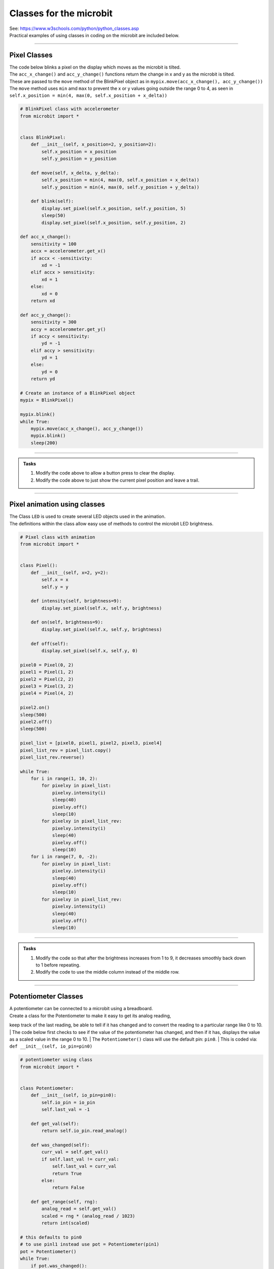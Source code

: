 ==========================
Classes for the microbit
==========================

| See: https://www.w3schools.com/python/python_classes.asp

| Practical examples of using classes in coding on the microbit are included below.

----

Pixel Classes
-------------------

| The code below blinks a pixel on the display which moves as the microbit is tilted.
| The ``acc_x_change()`` and ``acc_y_change()`` functions return the change in x and y as the microbit is tilted.
| These are passed to the ``move`` method of the BlinkPixel object as in ``mypix.move(acc_x_change(), acc_y_change())``
| The ``move`` method uses ``min`` amd ``max`` to prevent the x or y values going outside the range 0 to 4, as seen in ``self.x_position = min(4, max(0, self.x_position + x_delta))``

.. code-block:: python

    # BlinkPixel class with accelerometer
    from microbit import *


    class BlinkPixel:
        def __init__(self, x_position=2, y_position=2):
            self.x_position = x_position
            self.y_position = y_position

        def move(self, x_delta, y_delta):
            self.x_position = min(4, max(0, self.x_position + x_delta))
            self.y_position = min(4, max(0, self.y_position + y_delta))

        def blink(self):
            display.set_pixel(self.x_position, self.y_position, 5)
            sleep(50)
            display.set_pixel(self.x_position, self.y_position, 2)

    def acc_x_change():
        sensitivity = 100
        accx = accelerometer.get_x()
        if accx < -sensitivity:
            xd = -1
        elif accx > sensitivity:
            xd = 1
        else:
            xd = 0
        return xd

    def acc_y_change():
        sensitivity = 300
        accy = accelerometer.get_y()
        if accy < sensitivity:
            yd = -1
        elif accy > sensitivity:
            yd = 1
        else:
            yd = 0
        return yd

    # Create an instance of a BlinkPixel object
    mypix = BlinkPixel()

    mypix.blink()
    while True:
        mypix.move(acc_x_change(), acc_y_change())
        mypix.blink()
        sleep(200)

----

.. admonition:: Tasks

    #. Modify the code above to allow a button press to clear the display.
    #. Modify the code above to just show the current pixel position and leave a trail.

----

Pixel animation using classes
--------------------------------

| The Class ``LED`` is used to create several LED objects used in the animation.
| The definitions within the class allow easy use of methods to control the microbit LED brightness. 

.. code-block:: python

    # Pixel class with animation
    from microbit import *


    class Pixel():
        def __init__(self, x=2, y=2):
            self.x = x
            self.y = y

        def intensity(self, brightness=9):
            display.set_pixel(self.x, self.y, brightness)

        def on(self, brightness=9):
            display.set_pixel(self.x, self.y, brightness)

        def off(self):
            display.set_pixel(self.x, self.y, 0)

    pixel0 = Pixel(0, 2)
    pixel1 = Pixel(1, 2)
    pixel2 = Pixel(2, 2)
    pixel3 = Pixel(3, 2)
    pixel4 = Pixel(4, 2)

    pixel2.on()
    sleep(500)
    pixel2.off()
    sleep(500)

    pixel_list = [pixel0, pixel1, pixel2, pixel3, pixel4]
    pixel_list_rev = pixel_list.copy()
    pixel_list_rev.reverse()

    while True:
        for i in range(1, 10, 2):
            for pixelxy in pixel_list:
                pixelxy.intensity(i)
                sleep(40)
                pixelxy.off()
                sleep(10)
            for pixelxy in pixel_list_rev:
                pixelxy.intensity(i)
                sleep(40)
                pixelxy.off()
                sleep(10)
        for i in range(7, 0, -2):
            for pixelxy in pixel_list:
                pixelxy.intensity(i)
                sleep(40)
                pixelxy.off()
                sleep(10)
            for pixelxy in pixel_list_rev:
                pixelxy.intensity(i)
                sleep(40)
                pixelxy.off()
                sleep(10)

----

.. admonition:: Tasks

    #. Modify the code so that after the brightness increases from 1 to 9, it decreases smoothly back down to 1 before repeating.
    #. Modify the code to use the middle column instead of the middle row.

----

Potentiometer Classes
----------------------------

| A potentiometer can be connected to a microbit using a breadboard.
| Create a class for the Potentiometer to make it easy to get its analog reading, 
keep track of the last reading, be able to tell if it has changed and to convert the reading to a particular range like 0 to 10.
| The code below first checks to see if the value of the potentiometer has changed, 
and then if it has, displays the value as a scaled value in the range 0 to 10.
| The ``Potentiometer()`` class will use the default pin: ``pin0``.
| This is coded via: ``def __init__(self, io_pin=pin0)``


.. code-block:: python

    # potentiometer using class
    from microbit import *


    class Potentiometer:
        def __init__(self, io_pin=pin0):
            self.io_pin = io_pin
            self.last_val = -1

        def get_val(self):
            return self.io_pin.read_analog()

        def was_changed(self):
            curr_val = self.get_val()
            if self.last_val != curr_val:
                self.last_val = curr_val
                return True
            else:
                return False

        def get_range(self, rng):
            analog_read = self.get_val()
            scaled = rng * (analog_read / 1023)
            return int(scaled)

    # this defaults to pin0
    # to use pinl1 instead use pot = Potentiometer(pin1)
    pot = Potentiometer()
    while True:
        if pot.was_changed():
            display.show(pot.get_range(10))


----

.. admonition:: Tasks

    #. Modify the code so there is a short sleep between potentiometer readings.
    #. Modify the code so that the potentiometer only displays values from 0 to 5.


